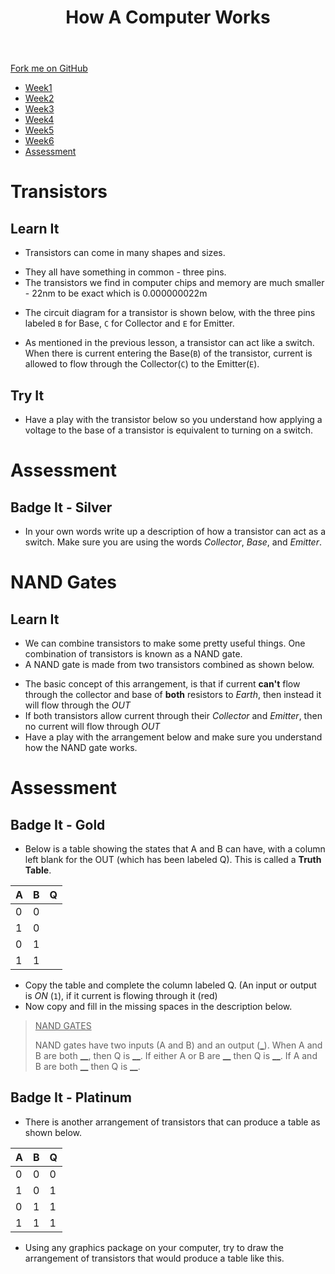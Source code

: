 #+STARTUP:indent
#+HTML_HEAD: <link rel="stylesheet" type="text/css" href="css/styles.css"/>
#+HTML_HEAD_EXTRA: <link href='http://fonts.googleapis.com/css?family=Ubuntu+Mono|Ubuntu' rel='stylesheet' type='text/css'>
#+HTML_HEAD_EXTRA: <script src="http://ajax.googleapis.com/ajax/libs/jquery/1.9.1/jquery.min.js" type="text/javascript"></script>
#+HTML_HEAD_EXTRA: <script src="js/navbar.js" type="text/javascript"></script>
#+OPTIONS: f:nil author:nil num:1 creator:nil timestamp:nil toc:nil html-style:nil

#+TITLE: How A Computer Works
#+AUTHOR: Marc Scott

#+BEGIN_HTML
  <div class="github-fork-ribbon-wrapper left">
    <div class="github-fork-ribbon">
      <a href="https://github.com/MarcScott/8-CS-Computers">Fork me on GitHub</a>
    </div>
  </div>
<div id="stickyribbon">
    <ul>
      <li><a href="1_Lesson.html">Week1</a></li>
      <li><a href="2_Lesson.html">Week2</a></li>
      <li><a href="3_Lesson.html">Week3</a></li>
      <li><a href="4_Lesson.html">Week4</a></li>
      <li><a href="5_Lesson.html">Week5</a></li>
      <li><a href="6_Lesson.html">Week6</a></li>

      <li><a href="assessment.html">Assessment</a></li>

    </ul>
  </div>
#+END_HTML
* COMMENT Use as a template
:PROPERTIES:
:HTML_CONTAINER_CLASS: activity
:END:
** Learn It
:PROPERTIES:
:HTML_CONTAINER_CLASS: learn
:END:

** Research It
:PROPERTIES:
:HTML_CONTAINER_CLASS: research
:END:

** Design It
:PROPERTIES:
:HTML_CONTAINER_CLASS: design
:END:

** Build It
:PROPERTIES:
:HTML_CONTAINER_CLASS: build
:END:

** Test It
:PROPERTIES:
:HTML_CONTAINER_CLASS: test
:END:

** Run It
:PROPERTIES:
:HTML_CONTAINER_CLASS: run
:END:

** Document It
:PROPERTIES:
:HTML_CONTAINER_CLASS: document
:END:

** Code It
:PROPERTIES:
:HTML_CONTAINER_CLASS: code
:END:

** Program It
:PROPERTIES:
:HTML_CONTAINER_CLASS: program
:END:

** Try It
:PROPERTIES:
:HTML_CONTAINER_CLASS: try
:END:

** Badge It
:PROPERTIES:
:HTML_CONTAINER_CLASS: badge
:END:

** Save It
:PROPERTIES:
:HTML_CONTAINER_CLASS: save
:END:
* Transistors
:PROPERTIES:
:HTML_CONTAINER_CLASS: activity
:END:
** Learn It
:PROPERTIES:
:HTML_CONTAINER_CLASS: learn
:END:
- Transistors can come in many shapes and sizes.
[[https://upload.wikimedia.org/wikipedia/commons/0/0e/Transistors-white.jpg]]
- They all have something in common - three pins.
- The transistors we find in computer chips and memory are much smaller - 22nm to be exact which is 0.000000022m
[[file:img/22nm.jpg]]
- The circuit diagram for a transistor is shown below, with the three pins labeled =B= for Base, =C= for Collector and =E= for Emitter.
#+BEGIN_HTML
<object data="js/transistor.html" width='200px' height='200px'></object>
#+END_HTML
- As mentioned in the previous lesson, a transistor can act like a switch. When there is current entering the Base(=B=) of the transistor, current is allowed to flow through the Collector(=C=) to the Emitter(=E=).
** Try It
:PROPERTIES:
:HTML_CONTAINER_CLASS: try
:END:
- Have a play with the transistor below so you understand how applying a voltage to the base of a transistor is equivalent to turning on a switch.
#+BEGIN_HTML
<object data="js/transistor2.html" width='200px' height='200px'></object>
#+END_HTML
* Assessment
:PROPERTIES:
:HTML_CONTAINER_CLASS: activity
:END:
** Badge It - Silver
:PROPERTIES:
:HTML_CONTAINER_CLASS: badge
:END:
- In your own words write up a description of how a transistor can act as a switch. Make sure you are using the words /Collector/, /Base/, and /Emitter/.

* NAND Gates
:PROPERTIES:
:HTML_CONTAINER_CLASS: activity
:END:
** Learn It
:PROPERTIES:
:HTML_CONTAINER_CLASS: learn
:END:
- We can combine transistors to make some pretty useful things. One combination of transistors is known as a NAND gate.
- A NAND gate is made from two transistors combined as shown below.
#+BEGIN_HTML
<object data="js/TranNANDstatic.html" width='300px' height='320px'></object>
#+END_HTML
- The basic concept of this arrangement, is that if current *can't* flow through the collector and base of *both* resistors to /Earth/, then instead it will flow through the /OUT/
- If both transistors allow current through their /Collector/ and /Emitter/, then no current will flow through /OUT/
- Have a play with the arrangement below and make sure you understand how the NAND gate works.
#+BEGIN_HTML
<object data="js/TranNAND.html" width='300px' height='320px'></object>
#+END_HTML
* Assessment
:PROPERTIES:
:HTML_CONTAINER_CLASS: activity
:END:
** Badge It - Gold
:PROPERTIES:
:HTML_CONTAINER_CLASS: badge
:END:
- Below is a table showing the states that A and B can have, with a column left blank for the OUT (which has been labeled Q). This is called a *Truth Table*.
| A | B | Q |
|---+---+---|
| 0 | 0 |   |
| 1 | 0 |   |
| 0 | 1 |   |
| 1 | 1 |   | 
- Copy the table and complete the column labeled Q. (An input or output is /ON/ (=1=), if it current is flowing through it (red)
- Now copy and fill in the missing spaces in the description below.
#+BEGIN_QUOTE
_NAND GATES_

NAND gates have two inputs (A and B) and an output (___). When A and B are both ____, then Q is ____. If either A or B are ____ then Q is ____. If A and B are both ____ then Q is ____.
#+END_QUOTE 
** Badge It - Platinum
:PROPERTIES:
:HTML_CONTAINER_CLASS: badge
:END:
- There is another arrangement of transistors that can produce a table as shown below.
| A | B | Q |
|---+---+---|
| 0 | 0 | 0 |
| 1 | 0 | 1 |
| 0 | 1 | 1 |
| 1 | 1 | 1 | 
- Using any graphics package on your computer, try to draw the arrangement of transistors that would produce a table like this.

